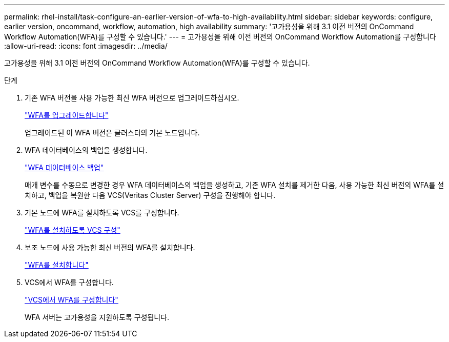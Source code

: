 ---
permalink: rhel-install/task-configure-an-earlier-version-of-wfa-to-high-availability.html 
sidebar: sidebar 
keywords: configure, earlier version, oncommand, workflow, automation, high availability 
summary: '고가용성을 위해 3.1 이전 버전의 OnCommand Workflow Automation(WFA)를 구성할 수 있습니다.' 
---
= 고가용성을 위해 이전 버전의 OnCommand Workflow Automation를 구성합니다
:allow-uri-read: 
:icons: font
:imagesdir: ../media/


[role="lead"]
고가용성을 위해 3.1 이전 버전의 OnCommand Workflow Automation(WFA)를 구성할 수 있습니다.

.단계
. 기존 WFA 버전을 사용 가능한 최신 WFA 버전으로 업그레이드하십시오.
+
link:task-upgrade-from-wfa-4-2.html["WFA를 업그레이드합니다"]

+
업그레이드된 이 WFA 버전은 클러스터의 기본 노드입니다.

. WFA 데이터베이스의 백업을 생성합니다.
+
link:reference-backing-up-of-the-oncommand-workflow-automation-database.html["WFA 데이터베이스 백업"]

+
매개 변수를 수동으로 변경한 경우 WFA 데이터베이스의 백업을 생성하고, 기존 WFA 설치를 제거한 다음, 사용 가능한 최신 버전의 WFA를 설치하고, 백업을 복원한 다음 VCS(Veritas Cluster Server) 구성을 진행해야 합니다.

. 기본 노드에 WFA를 설치하도록 VCS를 구성합니다.
+
link:task-configure-vcs-to-install-wfa.html["WFA를 설치하도록 VCS 구성"]

. 보조 노드에 사용 가능한 최신 버전의 WFA를 설치합니다.
+
link:task-install-oncommand-workflow-automation.html["WFA를 설치합니다"]

. VCS에서 WFA를 구성합니다.
+
link:task-configure-wfa-with-vcs-using-configuration-scripts-linux.html["VCS에서 WFA를 구성합니다"]

+
WFA 서버는 고가용성을 지원하도록 구성됩니다.


